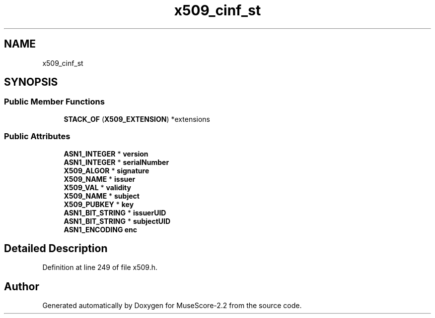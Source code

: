 .TH "x509_cinf_st" 3 "Mon Jun 5 2017" "MuseScore-2.2" \" -*- nroff -*-
.ad l
.nh
.SH NAME
x509_cinf_st
.SH SYNOPSIS
.br
.PP
.SS "Public Member Functions"

.in +1c
.ti -1c
.RI "\fBSTACK_OF\fP (\fBX509_EXTENSION\fP) *extensions"
.br
.in -1c
.SS "Public Attributes"

.in +1c
.ti -1c
.RI "\fBASN1_INTEGER\fP * \fBversion\fP"
.br
.ti -1c
.RI "\fBASN1_INTEGER\fP * \fBserialNumber\fP"
.br
.ti -1c
.RI "\fBX509_ALGOR\fP * \fBsignature\fP"
.br
.ti -1c
.RI "\fBX509_NAME\fP * \fBissuer\fP"
.br
.ti -1c
.RI "\fBX509_VAL\fP * \fBvalidity\fP"
.br
.ti -1c
.RI "\fBX509_NAME\fP * \fBsubject\fP"
.br
.ti -1c
.RI "\fBX509_PUBKEY\fP * \fBkey\fP"
.br
.ti -1c
.RI "\fBASN1_BIT_STRING\fP * \fBissuerUID\fP"
.br
.ti -1c
.RI "\fBASN1_BIT_STRING\fP * \fBsubjectUID\fP"
.br
.ti -1c
.RI "\fBASN1_ENCODING\fP \fBenc\fP"
.br
.in -1c
.SH "Detailed Description"
.PP 
Definition at line 249 of file x509\&.h\&.

.SH "Author"
.PP 
Generated automatically by Doxygen for MuseScore-2\&.2 from the source code\&.
